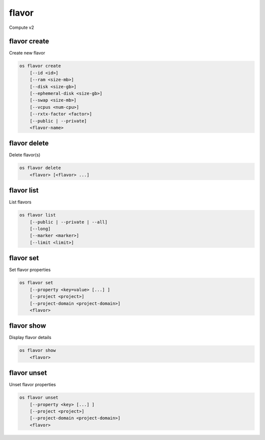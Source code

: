 ======
flavor
======

Compute v2

flavor create
-------------

Create new flavor

.. program:: flavor create
.. code:: bash

    os flavor create
        [--id <id>]
        [--ram <size-mb>]
        [--disk <size-gb>]
        [--ephemeral-disk <size-gb>]
        [--swap <size-mb>]
        [--vcpus <num-cpu>]
        [--rxtx-factor <factor>]
        [--public | --private]
        <flavor-name>

.. option:: --id <id>

    Unique flavor ID; 'auto' creates a UUID (default: auto)

.. option:: --ram <size-mb>

    Memory size in MB (default 256M)

.. option:: --disk <size-gb>

    Disk size in GB (default 0G)

.. option:: --ephemeral-disk <size-gb>

    Ephemeral disk size in GB (default 0G)

.. option:: --swap <size-gb>

    Swap space size in GB (default 0G)

.. option:: --vcpus <num-cpu>

    Number of vcpus (default 1)

.. option:: --rxtx-factor <factor>

    RX/TX factor (default 1.0)

.. option:: --public

    Flavor is available to other projects (default)

.. option:: --private

    Flavor is not available to other projects

.. _flavor_create-flavor-name:
.. describe:: <flavor-name>

    New flavor name

flavor delete
-------------

Delete flavor(s)

.. program:: flavor delete
.. code:: bash

    os flavor delete
        <flavor> [<flavor> ...]

.. _flavor_delete-flavor:
.. describe:: <flavor>

    Flavor(s) to delete (name or ID)

flavor list
-----------

List flavors

.. program:: flavor list
.. code:: bash

    os flavor list
        [--public | --private | --all]
        [--long]
        [--marker <marker>]
        [--limit <limit>]

.. option:: --public

    List only public flavors (default)

.. option:: --private

    List only private flavors

.. option:: --all

    List all flavors, whether public or private

.. option:: --long

    List additional fields in output

.. option:: --marker <marker>

    The last flavor ID of the previous page

.. option:: --limit <limit>

    Maximum number of flavors to display

flavor set
----------

Set flavor properties

.. program:: flavor set
.. code:: bash

    os flavor set
        [--property <key=value> [...] ]
        [--project <project>]
        [--project-domain <project-domain>]
        <flavor>

.. option:: --property <key=value>

    Property to add or modify for this flavor (repeat option to set multiple properties)

.. option:: --project <project>

    Set flavor access to project (name or ID) (admin only)

.. option:: --project-domain <project-domain>

    Domain the project belongs to (name or ID).
    This can be used in case collisions between project names exist.

.. describe:: <flavor>

    Flavor to modify (name or ID)

flavor show
-----------

Display flavor details

.. program:: flavor show
.. code:: bash

    os flavor show
        <flavor>

.. _flavor_show-flavor:
.. describe:: <flavor>

    Flavor to display (name or ID)

flavor unset
------------

Unset flavor properties

.. program:: flavor unset
.. code:: bash

    os flavor unset
        [--property <key> [...] ]
        [--project <project>]
        [--project-domain <project-domain>]
        <flavor>

.. option:: --property <key>

    Property to remove from flavor (repeat option to remove multiple properties)

.. option:: --project <project>

    Remove flavor access from project (name or ID) (admin only)

.. option:: --project-domain <project-domain>

    Domain the project belongs to (name or ID).
    This can be used in case collisions between project names exist.

.. describe:: <flavor>

    Flavor to modify (name or ID)
